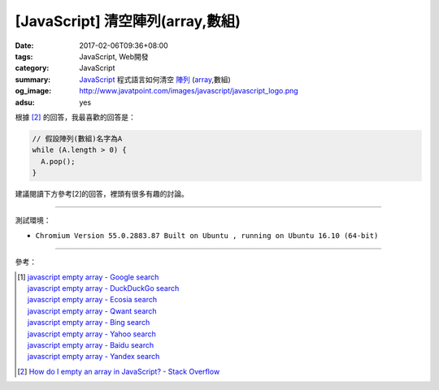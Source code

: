[JavaScript] 清空陣列(array,數組)
#################################

:date: 2017-02-06T09:36+08:00
:tags: JavaScript, Web開發
:category: JavaScript
:summary: JavaScript_ 程式語言如何清空 `陣列`_ (array_,數組)
:og_image: http://www.javatpoint.com/images/javascript/javascript_logo.png
:adsu: yes


根據 [2]_ 的回答，我最喜歡的回答是：

.. code-block:: javascript

  // 假設陣列(數組)名字為A
  while (A.length > 0) {
    A.pop();
  }

建議閱讀下方參考[2]的回答，裡頭有很多有趣的討論。

----

測試環境：

- ``Chromium Version 55.0.2883.87 Built on Ubuntu , running on Ubuntu 16.10 (64-bit)``

----

參考：

.. [1] | `javascript empty array - Google search <https://www.google.com/search?q=javascript+empty+array>`_
       | `javascript empty array - DuckDuckGo search <https://duckduckgo.com/?q=javascript+empty+array>`_
       | `javascript empty array - Ecosia search <https://www.ecosia.org/search?q=javascript+empty+array>`_
       | `javascript empty array - Qwant search <https://www.qwant.com/?q=javascript+empty+array>`_
       | `javascript empty array - Bing search <https://www.bing.com/search?q=javascript+empty+array>`_
       | `javascript empty array - Yahoo search <https://search.yahoo.com/search?p=javascript+empty+array>`_
       | `javascript empty array - Baidu search <https://www.baidu.com/s?wd=javascript+empty+array>`_
       | `javascript empty array - Yandex search <https://www.yandex.com/search/?text=javascript+empty+array>`_
.. adsu:: 2
.. [2] `How do I empty an array in JavaScript? - Stack Overflow <http://stackoverflow.com/a/1232046>`_

.. _JavaScript: https://www.google.com/search?q=JavaScript
.. _陣列: https://zh.wikipedia.org/wiki/%E6%95%B0%E7%BB%84
.. _array: https://en.wikipedia.org/wiki/Array_data_structure
